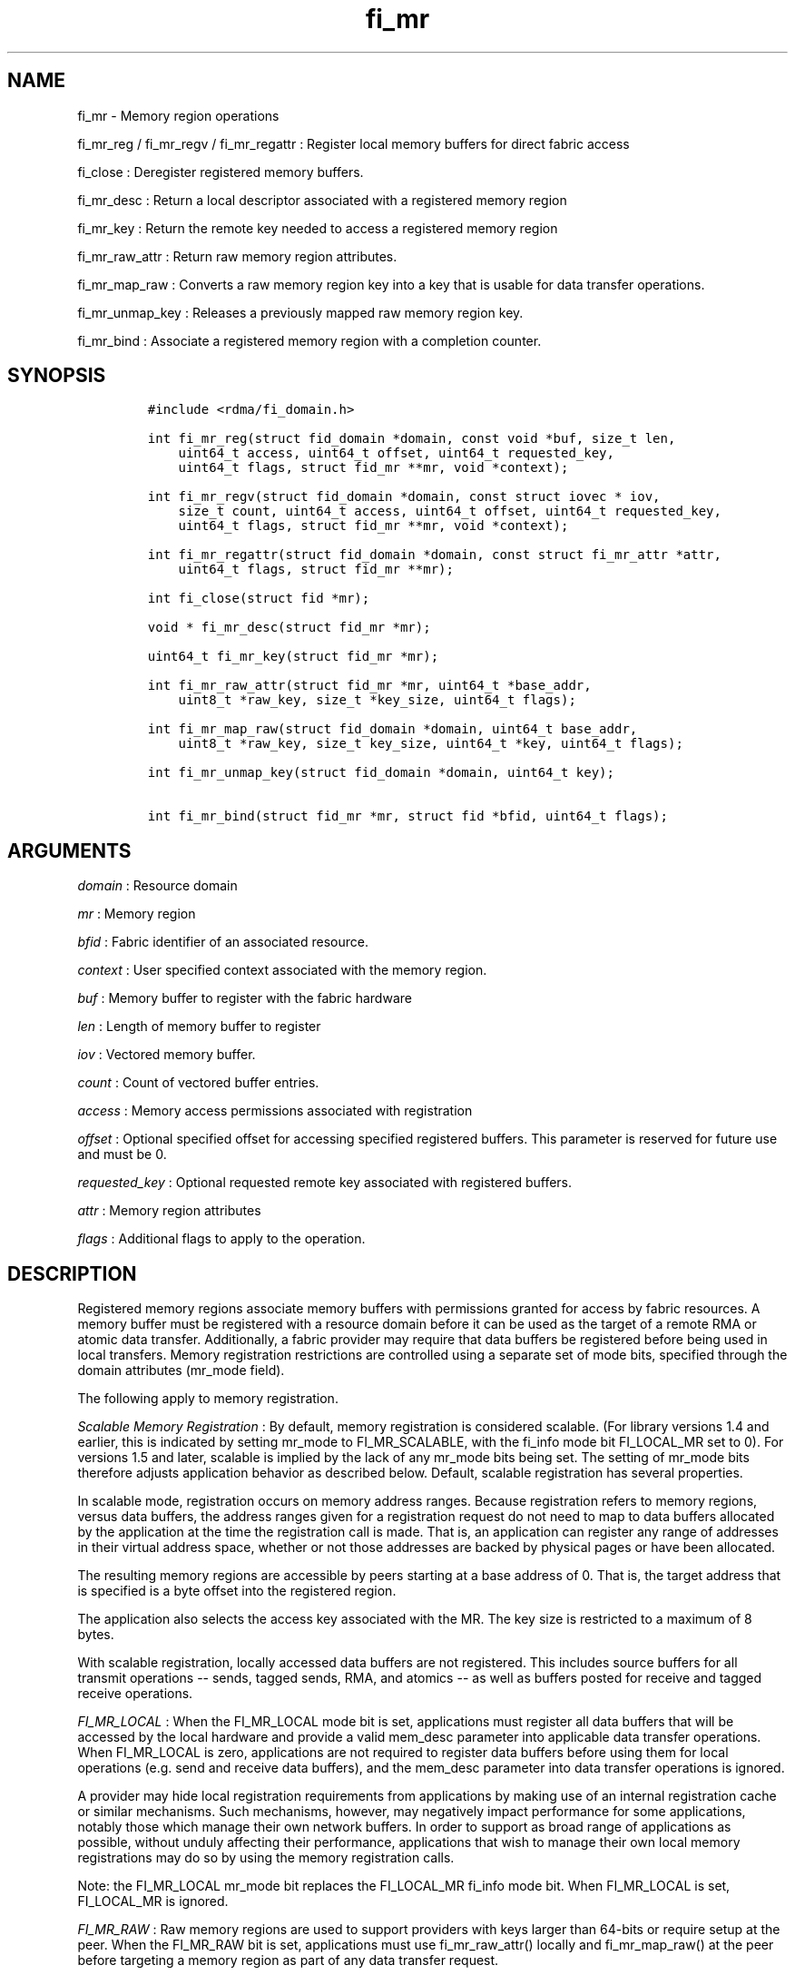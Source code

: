 .TH "fi_mr" "3" "2017\-02\-17" "Libfabric Programmer\[aq]s Manual" "\@VERSION\@"
.SH NAME
.PP
fi_mr \- Memory region operations
.PP
fi_mr_reg / fi_mr_regv / fi_mr_regattr : Register local memory buffers
for direct fabric access
.PP
fi_close : Deregister registered memory buffers.
.PP
fi_mr_desc : Return a local descriptor associated with a registered
memory region
.PP
fi_mr_key : Return the remote key needed to access a registered memory
region
.PP
fi_mr_raw_attr : Return raw memory region attributes.
.PP
fi_mr_map_raw : Converts a raw memory region key into a key that is
usable for data transfer operations.
.PP
fi_mr_unmap_key : Releases a previously mapped raw memory region key.
.PP
fi_mr_bind : Associate a registered memory region with a completion
counter.
.SH SYNOPSIS
.IP
.nf
\f[C]
#include\ <rdma/fi_domain.h>

int\ fi_mr_reg(struct\ fid_domain\ *domain,\ const\ void\ *buf,\ size_t\ len,
\ \ \ \ uint64_t\ access,\ uint64_t\ offset,\ uint64_t\ requested_key,
\ \ \ \ uint64_t\ flags,\ struct\ fid_mr\ **mr,\ void\ *context);

int\ fi_mr_regv(struct\ fid_domain\ *domain,\ const\ struct\ iovec\ *\ iov,
\ \ \ \ size_t\ count,\ uint64_t\ access,\ uint64_t\ offset,\ uint64_t\ requested_key,
\ \ \ \ uint64_t\ flags,\ struct\ fid_mr\ **mr,\ void\ *context);

int\ fi_mr_regattr(struct\ fid_domain\ *domain,\ const\ struct\ fi_mr_attr\ *attr,
\ \ \ \ uint64_t\ flags,\ struct\ fid_mr\ **mr);

int\ fi_close(struct\ fid\ *mr);

void\ *\ fi_mr_desc(struct\ fid_mr\ *mr);

uint64_t\ fi_mr_key(struct\ fid_mr\ *mr);

int\ fi_mr_raw_attr(struct\ fid_mr\ *mr,\ uint64_t\ *base_addr,
\ \ \ \ uint8_t\ *raw_key,\ size_t\ *key_size,\ uint64_t\ flags);

int\ fi_mr_map_raw(struct\ fid_domain\ *domain,\ uint64_t\ base_addr,
\ \ \ \ uint8_t\ *raw_key,\ size_t\ key_size,\ uint64_t\ *key,\ uint64_t\ flags);

int\ fi_mr_unmap_key(struct\ fid_domain\ *domain,\ uint64_t\ key);

int\ fi_mr_bind(struct\ fid_mr\ *mr,\ struct\ fid\ *bfid,\ uint64_t\ flags);
\f[]
.fi
.SH ARGUMENTS
.PP
\f[I]domain\f[] : Resource domain
.PP
\f[I]mr\f[] : Memory region
.PP
\f[I]bfid\f[] : Fabric identifier of an associated resource.
.PP
\f[I]context\f[] : User specified context associated with the memory
region.
.PP
\f[I]buf\f[] : Memory buffer to register with the fabric hardware
.PP
\f[I]len\f[] : Length of memory buffer to register
.PP
\f[I]iov\f[] : Vectored memory buffer.
.PP
\f[I]count\f[] : Count of vectored buffer entries.
.PP
\f[I]access\f[] : Memory access permissions associated with registration
.PP
\f[I]offset\f[] : Optional specified offset for accessing specified
registered buffers.
This parameter is reserved for future use and must be 0.
.PP
\f[I]requested_key\f[] : Optional requested remote key associated with
registered buffers.
.PP
\f[I]attr\f[] : Memory region attributes
.PP
\f[I]flags\f[] : Additional flags to apply to the operation.
.SH DESCRIPTION
.PP
Registered memory regions associate memory buffers with permissions
granted for access by fabric resources.
A memory buffer must be registered with a resource domain before it can
be used as the target of a remote RMA or atomic data transfer.
Additionally, a fabric provider may require that data buffers be
registered before being used in local transfers.
Memory registration restrictions are controlled using a separate set of
mode bits, specified through the domain attributes (mr_mode field).
.PP
The following apply to memory registration.
.PP
\f[I]Scalable Memory Registration\f[] : By default, memory registration
is considered scalable.
(For library versions 1.4 and earlier, this is indicated by setting
mr_mode to FI_MR_SCALABLE, with the fi_info mode bit FI_LOCAL_MR set to
0).
For versions 1.5 and later, scalable is implied by the lack of any
mr_mode bits being set.
The setting of mr_mode bits therefore adjusts application behavior as
described below.
Default, scalable registration has several properties.
.PP
In scalable mode, registration occurs on memory address ranges.
Because registration refers to memory regions, versus data buffers, the
address ranges given for a registration request do not need to map to
data buffers allocated by the application at the time the registration
call is made.
That is, an application can register any range of addresses in their
virtual address space, whether or not those addresses are backed by
physical pages or have been allocated.
.PP
The resulting memory regions are accessible by peers starting at a base
address of 0.
That is, the target address that is specified is a byte offset into the
registered region.
.PP
The application also selects the access key associated with the MR.
The key size is restricted to a maximum of 8 bytes.
.PP
With scalable registration, locally accessed data buffers are not
registered.
This includes source buffers for all transmit operations \-\- sends,
tagged sends, RMA, and atomics \-\- as well as buffers posted for
receive and tagged receive operations.
.PP
\f[I]FI_MR_LOCAL\f[] : When the FI_MR_LOCAL mode bit is set,
applications must register all data buffers that will be accessed by the
local hardware and provide a valid mem_desc parameter into applicable
data transfer operations.
When FI_MR_LOCAL is zero, applications are not required to register data
buffers before using them for local operations (e.g.
send and receive data buffers), and the mem_desc parameter into data
transfer operations is ignored.
.PP
A provider may hide local registration requirements from applications by
making use of an internal registration cache or similar mechanisms.
Such mechanisms, however, may negatively impact performance for some
applications, notably those which manage their own network buffers.
In order to support as broad range of applications as possible, without
unduly affecting their performance, applications that wish to manage
their own local memory registrations may do so by using the memory
registration calls.
.PP
Note: the FI_MR_LOCAL mr_mode bit replaces the FI_LOCAL_MR fi_info mode
bit.
When FI_MR_LOCAL is set, FI_LOCAL_MR is ignored.
.PP
\f[I]FI_MR_RAW\f[] : Raw memory regions are used to support providers
with keys larger than 64\-bits or require setup at the peer.
When the FI_MR_RAW bit is set, applications must use fi_mr_raw_attr()
locally and fi_mr_map_raw() at the peer before targeting a memory region
as part of any data transfer request.
.PP
\f[I]FI_MR_VIRT_ADDR\f[] : The FI_MR_VIRT_ADDR bit indicates that the
provider references memory regions by virtual address, rather than a
0\-based offset.
Peers that target memory regions registered with FI_MR_VIRT_ADDR specify
the destination memory buffer using the target\[aq]s virtual address,
with any offset into the region specified as virtual address + offset.
Support of this bit typically implies that peers must exchange
addressing data prior to initiating any RMA or atomic operation.
.PP
\f[I]FI_MR_ALLOCATED\f[] : When set, all registered memory regions must
be backed by physical memory pages at the time the registration call is
made.
.PP
\f[I]FI_MR_PROV_KEY\f[] : This memory region mode indicates that the
provider does not support application requested MR keys.
MR keys are returned by the provider.
Applications that support FI_MR_PROV_KEY can obtain the provider key
using fi_mr_key(), unless FI_MR_RAW is also set.
The returned key should then be exchanged with peers prior to initiating
an RMA or atomic operation.
.PP
\f[I]FI_MR_MMU_NOTIFY\f[] : FI_MR_MMU_NOTIFY is typically set by
providers that support memory registration against memory regions that
are not necessarily backed by allocated physical pages at the time the
memory registration occurs.
(That is, FI_MR_ALLOCATED is typically 0).
However, such providers require that applications notify the provider
prior to the MR being accessed as part of a data transfer operation.
This notification informs the provider that all necessary physical pages
now back the region.
The notification is necessary for providers that cannot hook directly
into the operating system page tables or memory management unit.
TODO: Define notification mechanism and data.
.PP
\f[I]Basic Memory Registration\f[] : Basic memory registration is
indicated by the FI_MR_BASIC mr_mode bit in library versions 1.4 and
earlier.
Basic registration is equivalent to setting the following mr_mode bits
to one: FI_MR_VIRT_ADDR, FI_MR_ALLOCATED, and FI_MR_PROV_KEY.
Additionally, providers that supported basic registation usually
required FI_MR_LOCAL.
FI_MR_BASIC is provided for backwards compatibility.
Applications coding to libfabric version 1.5 or later should set the
independent mr_mode bits.
.PP
The registrations functions \-\- fi_mr_reg, fi_mr_regv, and
fi_mr_regattr \-\- are used to register one or more memory regions with
fabric resources.
The main difference between registration functions are the number and
type of parameters that they accept as input.
Otherwise, they perform the same general function.
.PP
By default, memory registration completes synchronously.
I.e.
the registration call will not return until the registration has
completed.
Memory registration can complete asynchronous by binding the resource
domain to an event queue using the FI_REG_MR flag.
See fi_domain_bind.
When memory registration is asynchronous, in order to avoid a race
condition between the registration call returning and the corresponding
reading of the event from the EQ, the mr output parameter will be
written before any event associated with the operation may be read by
the application.
An asynchronous event will not be generated unless the registration call
returns success (0).
.SS fi_mr_reg
.PP
The fi_mr_reg call registers the user\-specified memory buffer with the
resource domain.
The buffer is enabled for access by the fabric hardware based on the
provided access permissions.
See the access field description for memory region attributes below.
.PP
Registered memory is associated with a local memory descriptor and,
optionally, a remote memory key.
A memory descriptor is a provider specific identifier associated with
registered memory.
Memory descriptors often map to hardware specific indices or keys
associated with the memory region.
Remote memory keys provide limited protection against unwanted access by
a remote node.
Remote accesses to a memory region must provide the key associated with
the registration.
.PP
Because MR keys must be provided by a remote process, an application can
use the requested_key parameter to indicate that a specific key value be
returned.
Support for user requested keys is provider specific and is determined
by the mr_mode domain attribute.
.PP
Remote RMA and atomic operations indicate the location within a
registered memory region by specifying an address.
The location is referenced by adding the offset to either the base
virtual address of the buffer or to 0, depending on the mr_mode.
.PP
The offset parameter is reserved for future use and must be 0.
.PP
For asynchronous memory registration requests, the result will be
reported to the user through an event queue associated with the resource
domain.
If successful, the allocated memory region structure will be returned to
the user through the mr parameter.
The mr address must remain valid until the registration operation
completes.
The context specified with the registration request is returned with the
completion event.
.SS fi_mr_regv
.PP
The fi_mr_regv call adds support for a scatter\-gather list to
fi_mr_reg.
Multiple memory buffers are registered as a single memory region.
Otherwise, the operation is the same.
.SS fi_mr_regattr
.PP
The fi_mr_regattr call is a more generic, extensible registration call
that allows the user to specify the registration request using a struct
fi_mr_attr (defined below).
.SS fi_close
.PP
Fi_close is used to release all resources associated with a registering
a memory region.
Once unregistered, further access to the registered memory is not
guaranteed.
.PP
When closing the MR, there must be no opened endpoints or counters
associated with the MR.
If resources are still associated with the MR when attempting to close,
the call will return \-FI_EBUSY.
.SS fi_mr_desc
.PP
Obtains the local memory descriptor associated with a MR.
The memory registration must have completed successfully before invoking
this call.
.SS fi_mr_key
.PP
Returns the remote protection key associated with a MR.
The memory registration must have completed successfully before invoking
this.
The returned key may be used in data transfer operations at a peer.
If the FI_RAW_MR mode bit has been set for the domain, then the memory
key must be obtained using the fi_mr_raw_key function instead.
A return value of FI_KEY_NOTAVAIL will be returned if the registration
has not completed or a raw memory key is required.
.SS fi_mr_raw_attr
.PP
Returns the raw, remote protection key and base address associated with
a MR.
The memory registration must have completed successfully before invoking
this routine.
Use of this call is required if the FI_RAW_MR mode bit has been set by
the provider; however, it is safe to use this call with any memory
region.
.PP
A raw key must be mapped by a peer before it can be used in data
transfer operations.
See fi_mr_map_key below.
.SS fi_mr_map_raw
.PP
Raw protection keys must be mapped to a usable key value before they can
be used for data transfer operations.
The mapping is done by the peer that initiates the RMA or atomic
operation.
The mapping function takes as input the raw key and its size, and
returns the mapped key.
Use of the fi_mr_map_raw function is required if the peer has the
FI_RAW_MR mode bit set, but this routine may be called on any valid key.
All mapped keys must be freed by calling fi_mr_unmap_key when access to
the peer memory region is no longer necessary.
.SS fi_mr_unmap_key
.PP
This call releases any resources that may have been allocated as part of
mapping a raw memory key.
All mapped keys must be freed before the corresponding domain is closed.
.SS fi_mr_bind
.PP
The fi_mr_bind function associates a memory region with a counter, for
providers that support the generation of completions based on fabric
operations.
The type of events tracked against the memory region is based on the
bitwise OR of the following flags.
.PP
\f[I]FI_REMOTE_WRITE\f[] : Generates an event whenever a remote RMA
write or atomic operation modifies the memory region.
Use of this flag requires that the endpoint through which the MR is
accessed be created with the FI_RMA_EVENT capability.
.SH MEMORY REGION ATTRIBUTES
.PP
Memory regions are created using the following attributes.
The struct fi_mr_attr is passed into fi_mr_regattr, but individual
fields also apply to other memory registration calls, with the fields
passed directly into calls as function parameters.
.IP
.nf
\f[C]
struct\ fi_mr_attr\ {
\ \ \ \ const\ struct\ iovec\ *mr_iov;
\ \ \ \ size_t\ \ \ \ \ \ \ \ \ \ \ \ \ iov_count;
\ \ \ \ uint64_t\ \ \ \ \ \ \ \ \ \ \ access;
\ \ \ \ uint64_t\ \ \ \ \ \ \ \ \ \ \ requested_key;
\ \ \ \ void\ \ \ \ \ \ \ \ \ \ \ \ \ \ \ *context;
\ \ \ \ size_t\ \ \ \ \ \ \ \ \ \ \ \ \ auth_keylen;
\ \ \ \ uint8_t\ \ \ \ \ \ \ \ \ \ \ \ *auth_key;
};
\f[]
.fi
.SS mr_iov
.PP
This is an IO vector of addresses that will represent a single memory
region.
The number of entries in the iovec is specified by iov_count.
.SS iov_count
.PP
The number of entries in the mr_iov array.
The maximum number of memory buffers that may be associated with a
single memory region is specified as the mr_iov_limit domain attribute.
See \f[C]fi_domain(3)\f[].
.SS access
.PP
Indicates the type of access that the local or a peer endpoint has to
the registered memory region.
Supported access permissions are the bitwise OR of the following flags:
.PP
\f[I]FI_SEND\f[] : The memory buffer may be used in outgoing message
data transfers.
This includes fi_msg and fi_tagged operations.
.PP
\f[I]FI_RECV\f[] : The memory buffer may be used to receive inbound
message transfers.
This includes fi_msg and fi_tagged operations.
.PP
\f[I]FI_READ\f[] : The memory buffer may be used as the result buffer
for RMA read and atomic operations on the initiator side.
.PP
\f[I]FI_WRITE\f[] : The memory buffer may be used as the source buffer
for RMA write and atomic operations on the initiator side.
.PP
\f[I]FI_REMOTE_READ\f[] : The memory buffer may be used as the source
buffer of an RMA read operation on the target side.
.PP
\f[I]FI_REMOTE_WRITE\f[] : The memory buffer may be used as the target
buffer of an RMA write or atomic operation.
.SS requested_key
.PP
An application specified access key associated with the memory region.
The MR key must be provided by a remote process when performing RMA or
atomic operations to a memory region.
Applications can use the requested_key field to indicate that a specific
key be used by the provider.
This allows applications to use well known key values, which can avoid
applications needing to exchange and store keys.
Support for user requested keys is provider specific and is determined
by the mr_mode domain attribute.
.SS context
.PP
Application context associated with asynchronous memory registration
operations.
This value is returned as part of any asynchronous event associated with
the registration.
This field is ignored for synchronous registration calls.
.SS auth_keylen
.PP
The size of key referenced by the auth_key field, or 0 if no
authorization key is given.
This field is ignored unless the fabric is opened with API version 1.5
or greater.
.SS auth_key
.PP
Indicates the key to associate with this memory registration.
Authorization keys are used to limit communication between endpoints.
Only peer endpoints that are programmed to use the same authorization
key may access the memory region.
The domain authorization key will be used if the auth_keylen provided is
0.
This field is ignored unless the fabric is opened with API version 1.5
or greater.
.SH NOTES
.PP
Direct access to an application\[aq]s memory by a remote peer requires
that the application register the targeted memory buffer(s).
This is typically done by calling one of the fi_mr_reg* routines.
For FI_MR_PROV_KEY, the provider will return a key that must be used by
the peer when accessing the memory region.
The application is responsible for transferring this key to the peer.
If FI_MR_RAW mode has been set, the key must be retrieved using the
fi_mr_raw_attr function.
.PP
FI_RAW_MR allows support for providers that require more than 8\-bytes
for their protection keys or need additional setup before a key can be
used for transfers.
After a raw key has been retrieved, it must be exchanged with the remote
peer.
The peer must use fi_mr_map_raw to convert the raw key into a usable
64\-bit key.
The mapping must be done even if the raw key is 64\-bits or smaller.
.PP
The raw key support functions are usable with all registered memory
regions, even if FI_MR_RAW has not been set.
It is recommended that portable applications target using those
interfaces; however, their use does carry extra message and memory
footprint overhead, making it less desirable for highly scalable apps.
.SH FLAGS
.PP
Flags are reserved for future use and must be 0.
.SH RETURN VALUES
.PP
Returns 0 on success.
On error, a negative value corresponding to fabric errno is returned.
.PP
Fabric errno values are defined in \f[C]rdma/fi_errno.h\f[].
.SH ERRORS
.PP
\f[I]\-FI_ENOKEY\f[] : The requested_key is already in use.
.PP
\f[I]\-FI_EKEYREJECTED\f[] : The requested_key is not available.
They key may be out of the range supported by the provider, or the
provider may not support user\-requested memory registration keys.
.PP
\f[I]\-FI_ENOSYS\f[] : Returned by fi_mr_bind if the provider does not
support reporting events based on access to registered memory regions.
.PP
\f[I]\-FI_EBADFLAGS\f[] : Returned if the specified flags are not
supported by the provider.
.SH SEE ALSO
.PP
\f[C]fi_getinfo\f[](3), \f[C]fi_endpoint\f[](3), \f[C]fi_domain\f[](3),
\f[C]fi_rma\f[](3), \f[C]fi_msg\f[](3), \f[C]fi_atomic\f[](3)
.SH AUTHORS
OpenFabrics.

